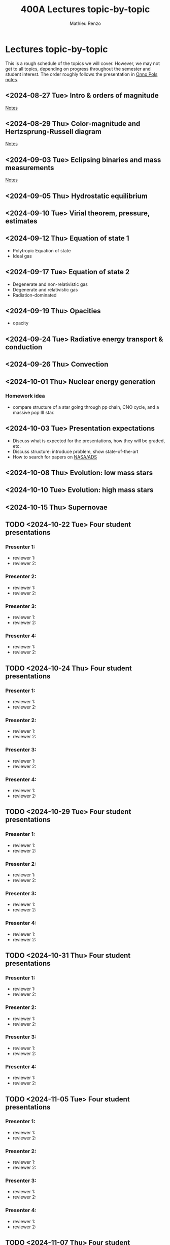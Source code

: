 #+Title: 400A Lectures topic-by-topic
#+author: Mathieu Renzo
#+email: mrenzo@arizona.edu
#+options: title:nil
#+OPTIONS:  p:with-planning

* Lectures topic-by-topic
This is a rough schedule of the topics we will cover. However, we may
not get to all topics, depending on progress throughout the semester
and student interest. The order roughly follows the presentation in
[[https://www.astro.ru.nl/~onnop/][Onno Pols notes]].

** <2024-08-27 Tue> Intro & orders of magnitude

[[./notes-lecture-Intro.org][Notes]]

** <2024-08-29 Thu> Color-magnitude and Hertzsprung-Russell diagram

[[./notes-lecture-CMD-HRD.org][Notes]]

** <2024-09-03 Tue> Eclipsing binaries and mass measurements

[[./notes-lecture-EB.org][Notes]]

** <2024-09-05 Thu> Hydrostatic equilibrium

** <2024-09-10 Tue> Virial theorem, pressure, estimates

** <2024-09-12 Thu> Equation of state 1


- Polytropic Equation of state
- Ideal gas

** <2024-09-17 Tue> Equation of state 2


- Degenerate and non-relativistic gas
- Degenerate and relativistic gas
- Radiation-dominated

** <2024-09-19 Thu> Opacities


- opacity

** <2024-09-24 Tue> Radiative energy transport & conduction


** <2024-09-26 Thu> Convection


** <2024-10-01 Thu> Nuclear energy generation

*** Homework idea
 - compare structure of a star going through pp chain, CNO cycle, and
   a massive pop III star.

** <2024-10-03 Tue> Presentation expectations
 - Discuss what is expected for the presentations, how they will be
   graded, etc.
 - Discuss structure: introduce problem, show state-of-the-art
 - How to search for papers on [[https://ui.adsabs.harvard.edu/classic-form][NASA/ADS]]

** <2024-10-08 Thu> Evolution: low mass stars


** <2024-10-10 Tue> Evolution: high mass stars


** <2024-10-15 Thu> Supernovae


** TODO <2024-10-22 Tue> Four student presentations
*** Presenter 1:
- reviewer 1:
- reviewer 2:
*** Presenter 2:
- reviewer 1:
- reviewer 2:
*** Presenter 3:
- reviewer 1:
- reviewer 2:
*** Presenter 4:
- reviewer 1:
- reviewer 2:
** TODO <2024-10-24 Thu> Four student presentations

*** Presenter 1:
- reviewer 1:
- reviewer 2:
*** Presenter 2:
- reviewer 1:
- reviewer 2:
*** Presenter 3:
- reviewer 1:
- reviewer 2:
*** Presenter 4:
- reviewer 1:
- reviewer 2:

** TODO <2024-10-29 Tue> Four student presentations

*** Presenter 1:
- reviewer 1:
- reviewer 2:
*** Presenter 2:
- reviewer 1:
- reviewer 2:
*** Presenter 3:
- reviewer 1:
- reviewer 2:
*** Presenter 4:
- reviewer 1:
- reviewer 2:

** TODO <2024-10-31 Thu> Four student presentations

*** Presenter 1:
- reviewer 1:
- reviewer 2:
*** Presenter 2:
- reviewer 1:
- reviewer 2:
*** Presenter 3:
- reviewer 1:
- reviewer 2:
*** Presenter 4:
- reviewer 1:
- reviewer 2:
** TODO <2024-11-05 Tue> Four student presentations

*** Presenter 1:
- reviewer 1:
- reviewer 2:
*** Presenter 2:
- reviewer 1:
- reviewer 2:
*** Presenter 3:
- reviewer 1:
- reviewer 2:
*** Presenter 4:
- reviewer 1:
- reviewer 2:

** TODO <2024-11-07 Thu> Four student presentations

*** Presenter 1:
- reviewer 1:
- reviewer 2:
*** Presenter 2:
- reviewer 1:
- reviewer 2:
*** Presenter 3:
- reviewer 1:
- reviewer 2:
*** Presenter 4:
- reviewer 1:
- reviewer 2:

** TODO <2024-11-12 Tue> Four student presentations

*** Presenter 1:
- reviewer 1:
- reviewer 2:
*** Presenter 2:
- reviewer 1:
- reviewer 2:
*** Presenter 3:
- reviewer 1:
- reviewer 2:
*** Presenter 4:
- reviewer 1:
- reviewer 2:
** TODO <2024-11-14 Thu> Four student presentations

*** Presenter 1:
- reviewer 1:
- reviewer 2:
*** Presenter 2:
- reviewer 1:
- reviewer 2:
*** Presenter 3:
- reviewer 1:
- reviewer 2:
*** Presenter 4:
- reviewer 1:
- reviewer 2:
** TODO <2024-11-19 Tue> One student presentation
 Extra time can be used as backup

*** Presenter 1:
- reviewer 1:
- reviewer 2:

** TODO <2024-11-21 Thu> Extra

** TODO <2024-11-26 Tue> Extra

** TODO <2024-12-03 Tue> Extra

** TODO <2024-12-05 Thu> Extra

** TODO <2024-12-10 Tue> Extra
